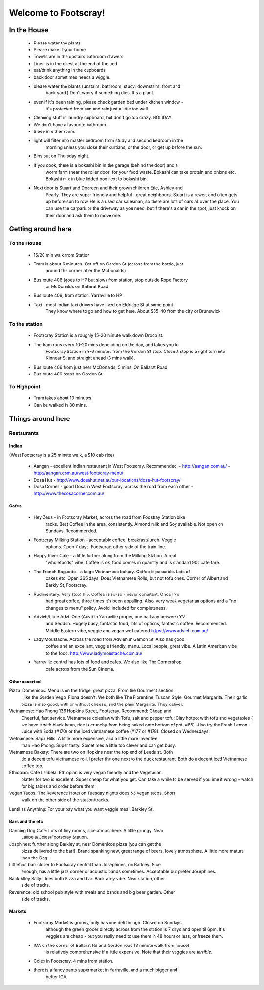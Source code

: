 =====================
Welcome to Footscray!
=====================

In the House
============

 - Please water the plants
 - Please make it your home
 - Towels are in the upstairs bathroom drawers
 - Linen is in the chest at the end of the bed
 - eat/drink anything in the cupboards
 - back door sometimes needs a wiggle.
 - please water the plants (upstairs: bathroom, study; downstairs: front and 
    back yard.) Don't worry if something dies. It's a plant.
 - even if it's been raining, please check garden bed under kitchen window - 
    it's protected from sun and rain just a little too well.
 - Cleaning stuff in laundry cupboard, but don't go too crazy. HOLIDAY.
 - We don't have a favourite bathroom.
 - Sleep in either room.
 - light will filter into master bedroom from study and second bedroom in the 
    morning unless you close their curtians, or the door, or get up before the 
    sun.
 - Bins out on Thursday night.
 - If you cook, there is a bokashi bin in the garage (behind the door) and a 
    worm farm (near the roller door) for your food waste. Bokashi can take 
    protein and onions etc. Bokashi mix in blue lidded box next to bokashi bin.
 
 - Next door is Stuart and Dooreen and their grown children Eric, Ashley and 
    Pearly. They are super friendly and helpful - great neighbours. Stuart is a
    rower, and often gets up before sun to row. He is a used car salesman, so 
    there are lots of cars all over the place. You can use the carpark or the 
    driveway as you need, but if there's a car in the spot, just knock on their
    door and ask them to move one.   


Getting around here
====================

------------
To the House
------------

 - 15/20 min walk from Station
 - Tram is about 6 minutes. Get off on Gordon St (across from the bottlo, just 
    around the corner after the McDonalds)
 - Bus route 406 (goes to HP but slow) from station, stop outside Rope Factory 
    or McDonalds on Ballarat Road
 - Bus route 409, from station. Yarraville to HP
 - Taxi - most Indian taxi drivers have lived on Eldridge St at some point. 
    They know where to go and how to get here. About $35-40 from the city or 
    Brunswick 


---------------
To the station
---------------

 - Footscray Station is a roughly 15-20 minute walk down Droop st.
 - The tram runs every 10-20 mins depending on the day, and takes you to 
    Footscray Station in 5-6 minutes from the Gordon St stop. Closest stop
    is a right turn into Kinnear St and straight ahead (3 mins walk).
 - Bus route 406 from just near McDonalds, 5 mins. On Ballarat Road
 - Bus route 409 stops on Gordon St
 
    
------------
To Highpoint
------------

 - Tram takes about 10 minutes.
 - Can be walked in 30 mins.

Things around here
==================

-----------
Restaurants
-----------

Indian
------

(West Footscray is a 25 minute walk, a $10 cab ride)

 - Aangan - excellent Indian restaurant in West Footscray. Recommended.
   - http://aangan.com.au/
   - http://aangan.com.au/west-footscray-menu/
 
 - Dosa Hut
   - http://www.dosahut.net.au/our-locations/dosa-hut-footscray/
 
 - Dosa Corner - good Dosa in West Footscray, across the road from each other
   - http://www.thedosacorner.com.au/
   

Cafes
-----

 - Hey Zeus - in Footscray Market, across the road from Foostray Station bike
    racks. Best Coffee in the area, consistently. Almond milk and Soy 
    available. Not open on Sundays. Recommended.
 
 - Footscray Milking Station - acceptable coffee, breakfast/lunch. Veggie 
    options. Open 7 days. Footscray, other side of the train line.
    
 - Happy River Cafe - a little further along from the Milking Station. A real
    "wholefoods" vibe. Coffee is ok, food comes in quantity and is standard 90s
    cafe fare.
    
 - The French Baguette - a large Vietnamese bakery. Coffee is passable. Lots of
    cakes etc. Open 365 days. Does Vietnamese Rolls, but not tofu ones.
    Corner of Albert and Barkly St, Footscray.

 - Rudimentary. Very (too) hip. Coffee is so-so - never consitent. Once I've 
    had great coffee, three times it's been appalling. Also: very weak 
    vegetarian options and a "no changes to menu" policy. Avoid, included for 
    completeness.
    
 -  Advieh/Little Advi. One (Advi) in Yarraville proper, one halfway between YV
     and Seddon. Hugely busy, fantastic food, lots of options, fantastic 
     coffee. Recommended. Middle Eastern vibe, veggie and vegan well catered
     https://www.advieh.com.au/
     
 - Lady Moustache. Across the road from Advieh in Gamon St. Also has good 
    coffee and an excellent, veggie friendly, menu. Local people, great vibe. A
    Latin American vibe to the food. http://www.ladymoustache.com.au/
 
 - Yarraville central has lots of food and cafes. We also like The Cornershop
    cafe across from the Sun Cinema.
    
    
Other assorted
--------------

Pizza: Domenicos. Menu is on the fridge, great pizza. From the Gourment section:
        I like the Garden Vego, Fiona doesn't. We both like The Florentine, 
        Tuscan Style, Gourmet Margarita. Their garlic pizza is also good, with 
        or without cheese, and the plain Margarita. They deliver.
        
Vietnamese: Hao Phong 136 Hopkins Street, Footscray. Recommend: Cheap and 
        Cheerful, fast service. Vietnamese coleslaw with Tofu; salt and pepper 
        tofu; Clay hotpot with tofu and vegetables ( we have it with black 
        bean, rice is crunchy from being baked onto bottom of pot, #65). Also try 
        the Fresh Lemon Juice with Soda (#170) or the iced vietnamese coffee 
        (#177 or #178). Closed on Wednesdays.

Vietnamese: Sapa Hills. A little more expensive, and a little more inventive, 
        than Hao Phong. Super tasty. Sometimes a little too clever and can get 
        busy.

Vietnamese Bakery: There are two on Hopkins near the top end of Leeds st. Both 
        do a decent tofu vietnamese roll. I prefer the one next to the duck 
        restaurant. Both do a decent iced Vietnamese coffee too.
        
Ethiopian: Cafe Lalibela. Ethiopian is very vegan friendly and the Vegetarian 
        platter for two is excellent. Super cheap for what you get. Can take a 
        while to be served if you ime it wrong - watch for big tables and order
        before them!
        
Vegan Tacos: The Reverence Hotel on Tuesday nights does $3 vegan tacos. Short 
        walk on the other side of the station/tracks.
        
Lentil as Anything: For your pay what you want veggie meal. Barkley St. 


Bars and the etc
----------------

Dancing Dog Cafe: Lots of tiny rooms, nice atmosphere. A little grungy. Near 
    Lalibela/Coles/Footscray Station.
    
Josphines: further along Barkley st, near Domenicos pizza (you can get the 
    pizza delivered to the bar!). Brand spanking new, great range of beers, 
    lovely atmosphere. A little more mature than the Dog.

Littlefoot bar: closer to Footscray central than Josephines, on Barkley. Nice 
    enough, has a little jazz corner or acoustic bands sometimes. Acceptable
    but prefer Josephines.

Back Alley Sally: does both Pizza and bar. Back alley vibe. Near station, other
    side of tracks.

Reverence: old school pub style with meals and bands and big beer garden. Other
    side of tracks.
    
Markets
-------

 - Footscray Market is groovy, only has one deli though. Closed on Sundays, 
    although the green grocer directly across from the station is 7 days and 
    open til 6pm. It's veggies are cheap - but you really need to use them in 
    48 hours or less; or freeze them.
    
 - IGA on the corner of Ballarat Rd and Gordon road (3 minute walk from house) 
    is relatively comprehensive if a little expensive. Note that their veggies 
    are *terrible*.
    
 - Coles in Footscray, 4 mins from station. 
 
 - there is a fancy pants supermarket in Yarraville, and a much bigger and 
    better IGA.

